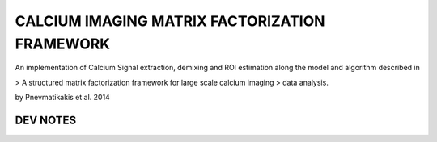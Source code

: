 
===============================================================================
CALCIUM IMAGING MATRIX FACTORIZATION FRAMEWORK
===============================================================================

An implementation of Calcium Signal extraction, demixing and ROI estimation
along the model and algorithm described in 

> A structured matrix factorization framework for large scale calcium imaging
> data analysis.

by Pnevmatikakis et al. 2014



DEV NOTES
===============================================================================

